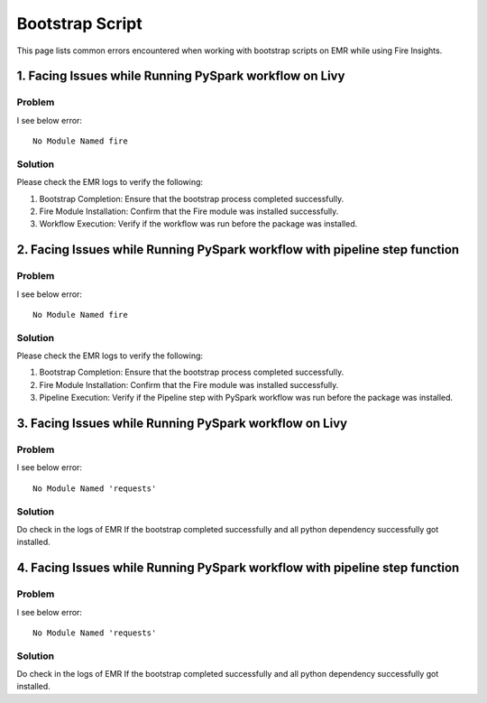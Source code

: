Bootstrap Script
========

This page lists common errors encountered when working with bootstrap scripts on EMR while using Fire Insights.

1. Facing Issues while Running PySpark workflow on Livy
------
**Problem**
++++++

I see below error:

::

    No Module Named fire

**Solution**
++++++++++

Please check the EMR logs to verify the following:

#. Bootstrap Completion: Ensure that the bootstrap process completed successfully.
#. Fire Module Installation: Confirm that the Fire module was installed successfully.
#. Workflow Execution: Verify if the workflow was run before the package was installed.

2. Facing Issues while Running PySpark workflow with pipeline step function
------
**Problem**
++++++

I see below error:

::

    No Module Named fire

**Solution**
++++++++++

Please check the EMR logs to verify the following:

#. Bootstrap Completion: Ensure that the bootstrap process completed successfully.
#. Fire Module Installation: Confirm that the Fire module was installed successfully.
#. Pipeline Execution: Verify if the Pipeline step with PySpark workflow was run before the package was installed.

3. Facing Issues while Running PySpark workflow on Livy
------
**Problem**
++++++

I see below error:

::

    No Module Named 'requests'

**Solution**
++++++++++

Do check in the logs of EMR If the bootstrap completed successfully and all python dependency successfully got installed.

4. Facing Issues while Running PySpark workflow with pipeline step function
------
**Problem**
++++++

I see below error:

::

    No Module Named 'requests'

**Solution**
++++++++++

Do check in the logs of EMR If the bootstrap completed successfully and all python dependency successfully got installed.
